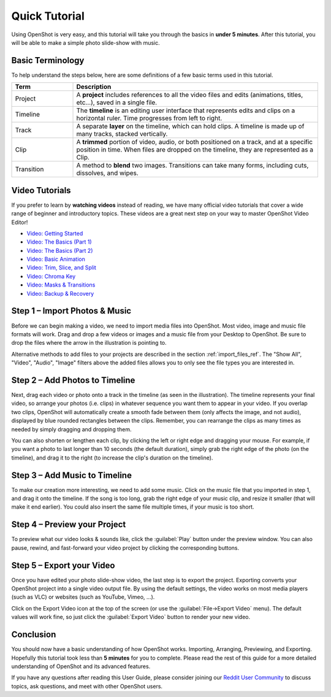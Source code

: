 .. Copyright (c) 2008-2016 OpenShot Studios, LLC
 (http://www.openshotstudios.com). This file is part of
 OpenShot Video Editor (http://www.openshot.org), an open-source project
 dedicated to delivering high quality video editing and animation solutions
 to the world.

.. OpenShot Video Editor is free software: you can redistribute it and/or modify
 it under the terms of the GNU General Public License as published by
 the Free Software Foundation, either version 3 of the License, or
 (at your option) any later version.

.. OpenShot Video Editor is distributed in the hope that it will be useful,
 but WITHOUT ANY WARRANTY; without even the implied warranty of
 MERCHANTABILITY or FITNESS FOR A PARTICULAR PURPOSE.  See the
 GNU General Public License for more details.

.. You should have received a copy of the GNU General Public License
 along with OpenShot Library.  If not, see <http://www.gnu.org/licenses/>.

.. _quick_tutorial_ref:

Quick Tutorial
==============

Using OpenShot is very easy, and this tutorial will take you through the basics in
**under 5 minutes**. After this tutorial, you will be able to make a simple photo
slide-show with music.

Basic Terminology
-----------------
To help understand the steps below, here are some definitions of a few basic 
terms used in this tutorial.

.. table::
   :widths: 15 60

   =============  ============
   Term           Description
   =============  ============
   Project        A **project** includes references to all the video files and edits (animations, titles, etc...), saved in a single file.
   Timeline       The **timeline** is an editing user interface that represents edits and clips on a horizontal ruler. Time progresses from left to right.
   Track          A separate **layer** on the timeline, which can hold clips. A timeline is made up of many tracks, stacked vertically.
   Clip           A **trimmed** portion of video, audio, or both positioned on a track, and at a specific position in time. When files are dropped on the timeline, they are represented as a Clip.
   Transition     A method to **blend** two images. Transitions can take many forms, including cuts, dissolves, and wipes.
   =============  ============

Video Tutorials
---------------

If you prefer to learn by **watching videos** instead of reading, we have many official video tutorials
that cover a wide range of beginner and introductory topics. These videos are a great next step
on your way to master OpenShot Video Editor!

- `Video: Getting Started <https://youtu.be/1k-ISfd-YBE>`_
- `Video: The Basics (Part 1) <https://youtu.be/VE6awGSr22Q>`_
- `Video: The Basics (Part 2) <https://youtu.be/6PA98QL9tkw>`_
- `Video: Basic Animation <https://youtu.be/P3zIprwr1rk>`_
- `Video: Trim, Slice, and Split <https://youtu.be/BQS2tmgD_Rk>`_
- `Video: Chroma Key <https://youtu.be/2sushecqMs4>`_
- `Video: Masks & Transitions <https://youtu.be/Hd9k3x0diOo>`_
- `Video: Backup & Recovery <https://youtu.be/5XaWBTBTpTo>`_

Step 1 – Import Photos & Music
------------------------------

Before we can begin making a video, we need to import media files into OpenShot. Most video,
image and music file formats will work. Drag and drop a few videos or images and a music file
from your Desktop to OpenShot. Be sure to drop the files where the
arrow in the illustration is pointing to.

.. image:: images/quick-start-drop-files.jpg

Alternative methods to add files to your projects are described in the section
:ref:`import_files_ref`. The "Show All", "Video", "Audio", "Image" filters above the added files
allows you to only see the file types you are interested in.

Step 2 – Add Photos to Timeline
--------------------------------

Next, drag each video or photo onto a track in the timeline (as seen in the illustration).
The timeline represents your final video, so arrange your photos (i.e. clips) in whatever sequence you want
them to appear in your video. If you overlap two clips, OpenShot will automatically create a
smooth fade between them (only affects the image, and not audio), displayed by blue rounded rectangles
between the clips. Remember, you can rearrange the clips as many times as needed by simply
dragging and dropping them.

You can also shorten or lengthen each clip, by clicking the left or right edge and dragging
your mouse. For example, if you want a photo to last longer than 10 seconds (the default duration),
simply grab the right edge of the photo (on the timeline), and drag it to the right (to increase
the clip's duration on the timeline).

.. image:: images/quick-start-timeline-drop.jpg

Step 3 – Add Music to Timeline
------------------------------

To make our creation more interesting, we need to add some music. Click on the music
file that you imported in step 1, and drag it onto the timeline. If the song is too long, grab
the right edge of your music clip, and resize it smaller (that will make it end earlier). You
could also insert the same file multiple times, if your music is too short.

.. image:: images/quick-start-music.jpg

Step 4 – Preview your Project
-----------------------------

To preview what our video looks & sounds like, click the :guilabel:`Play` button under the preview window.
You can also pause, rewind, and fast-forward your video project by clicking the corresponding
buttons.

.. image:: images/quick-start-play.jpg

Step 5 – Export your Video
---------------------------
Once you have edited your photo slide-show video, the last step is to export 
the project. Exporting converts your OpenShot project into a single video output
file. By using the default settings, the video works on most media players
(such as VLC) or websites (such as YouTube, Vimeo, …).

Click on the Export Video icon at the top of the screen (or use the :guilabel:`File→Export Video` menu).
The default values will work fine, so just click the :guilabel:`Export Video` button to render your
new video.

.. image:: images/quick-start-export.jpg

Conclusion
----------
You should now have a basic understanding of how OpenShot works. Importing,
Arranging, Previewing, and Exporting. Hopefully this tutorial took less than
**5 minutes** for you to complete. Please read the rest of this guide for a more
detailed understanding of OpenShot and its advanced features.

If you have any questions after reading this User Guide, please consider joining our
`Reddit User Community <https://openshot.org/forum>`_ to discuss topics, ask
questions, and meet with other OpenShot users.
